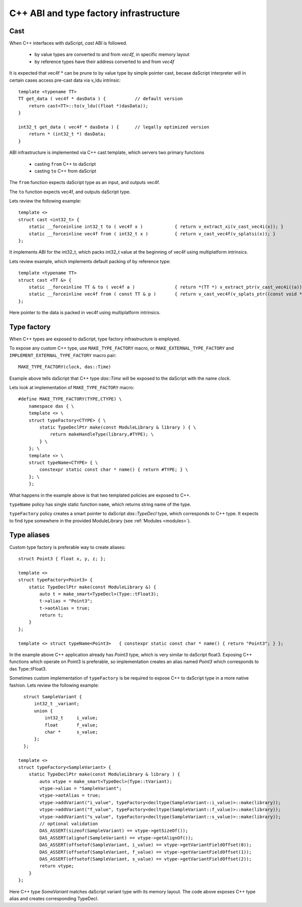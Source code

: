 .. _cast:

=======================================
C++ ABI and type factory infrastructure
=======================================

----
Cast
----

When C++ interfaces with daScript, `cast` ABI is followed.

 * by value types are converted to and from `vec4f`, in specific memory layout
 * by reference types have their address converted to and from `vec4f`

It is expected that vec4f * can be prune to by value type by simple pointer cast,
becase daScript interpreter will in certain cases access pre-cast data via v_ldu intrinsic::

    template <typename TT>
    TT get_data ( vec4f * dasData ) {           // default version
        return cast<TT>::to(v_ldu((float *)dasData));
    }

    int32_t get_data ( vec4f * dasData ) {      // legally optimized version
        return * (int32_t *) dasData;
    }

ABI infrastructure is implemented via C++ cast template, which servers two primary functions

 * casting ``from`` C++ to daScript
 * casting ``to`` C++ from daScript

The ``from`` function expects daScript type as an input, and outputs vec4f.

The ``to`` function expects vec4f, and outputs daScript type.

Lets review the following example::

    template <>
    struct cast <int32_t> {
        static __forceinline int32_t to ( vec4f x )            { return v_extract_xi(v_cast_vec4i(x)); }
        static __forceinline vec4f from ( int32_t x )          { return v_cast_vec4f(v_splatsi(x)); }
    };

It implements ABI for the int32_t, which packs int32_t value at the beginning of vec4f using multiplatform intrinsics.

Lets review example, which implements default packing of by reference type::

    template <typename TT>
    struct cast <TT &> {
        static __forceinline TT & to ( vec4f a )               { return *(TT *) v_extract_ptr(v_cast_vec4i((a))); }
        static __forceinline vec4f from ( const TT & p )       { return v_cast_vec4f(v_splats_ptr((const void *)&p)); }
    };

Here pointer to the data is packed in vec4f using multiplatform intrinsics.

------------
Type factory
------------

When C++ types are exposed to daScript, type factory infrastructure is employed.

To expose any custom C++ type, use ``MAKE_TYPE_FACTORY`` macro,
or ``MAKE_EXTERNAL_TYPE_FACTORY`` and ``IMPLEMENT_EXTERNAL_TYPE_FACTORY`` macro pair::

    MAKE_TYPE_FACTORY(clock, das::Time)

Example above tells daScript that C++ type `das::Time` will be exposed to the daScript with the name `clock`.

Lets look at implementation of ``MAKE_TYPE_FACTORY`` macro::

    #define MAKE_TYPE_FACTORY(TYPE,CTYPE) \
        namespace das { \
        template <> \
        struct typeFactory<CTYPE> { \
            static TypeDeclPtr make(const ModuleLibrary & library ) { \
                return makeHandleType(library,#TYPE); \
            } \
        }; \
        template <> \
        struct typeName<CTYPE> { \
            constexpr static const char * name() { return #TYPE; } \
        }; \
        };

What happens in the example above is that two templated policies are exposed to C++.

``typeName`` policy has single static function ``name``, which returns string name of the type.

``typeFactory`` policy creates a smart pointer to daScript `das::TypeDecl` type, which corresponds to C++ type.
It expects to find type somewhere in the provided ModuleLibrary (see :ref:`Modules <modules>`).

------------
Type aliases
------------

Custom type factory is preferable way to create aliases::

    struct Point3 { float x, y, z; };

    template <>
    struct typeFactory<Point3> {
        static TypeDeclPtr make(const ModuleLibrary &) {
            auto t = make_smart<TypeDecl>(Type::tFloat3);
            t->alias = "Point3";
            t->aotAlias = true;
            return t;
        }
    };

    template <> struct typeName<Point3>   { constexpr static const char * name() { return "Point3"; } };

In the example above C++ application already has `Point3` type, which is very similar to daScript float3.
Exposing C++ functions which operate on Point3 is preferable, so implementation creates an alias named `Point3`
which corresponds to das Type::tFloat3.

Sometimes custom implementation of ``typeFactory`` is be required to expose C++ to daScript
type in a more native fashion. Lets review the following example::

    struct SampleVariant {
        int32_t _variant;
        union {
            int32_t     i_value;
            float       f_value;
            char *      s_value;
        };
    };

  template <>
  struct typeFactory<SampleVariant> {
      static TypeDeclPtr make(const ModuleLibrary & library ) {
          auto vtype = make_smart<TypeDecl>(Type::tVariant);
          vtype->alias = "SampleVariant";
          vtype->aotAlias = true;
          vtype->addVariant("i_value", typeFactory<decltype(SampleVariant::i_value)>::make(library));
          vtype->addVariant("f_value", typeFactory<decltype(SampleVariant::f_value)>::make(library));
          vtype->addVariant("s_value", typeFactory<decltype(SampleVariant::s_value)>::make(library));
          // optional validation
          DAS_ASSERT(sizeof(SampleVariant) == vtype->getSizeOf());
          DAS_ASSERT(alignof(SampleVariant) == vtype->getAlignOf());
          DAS_ASSERT(offsetof(SampleVariant, i_value) == vtype->getVariantFieldOffset(0));
          DAS_ASSERT(offsetof(SampleVariant, f_value) == vtype->getVariantFieldOffset(1));
          DAS_ASSERT(offsetof(SampleVariant, s_value) == vtype->getVariantFieldOffset(2));
          return vtype;
      }
  };

Here C++ type `SomeVariant` matches daScript variant type with its memory layout.
The code above exposes C++ type alias and creates corresponding TypeDecl.
